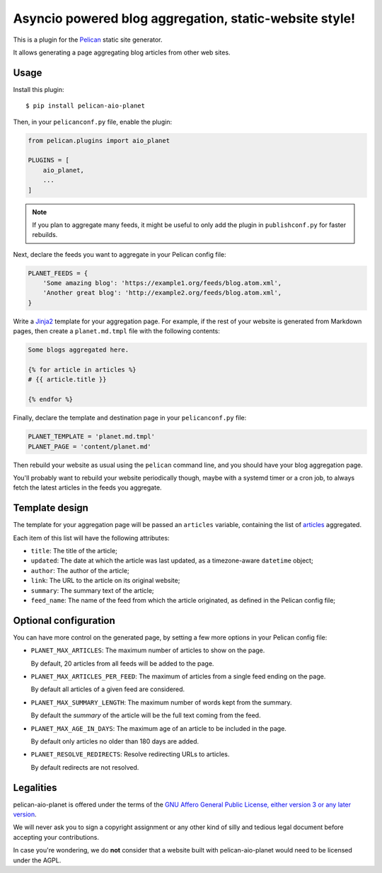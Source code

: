 Asyncio powered blog aggregation, static-website style!
=======================================================

This is a plugin for the `Pelican`_ static site generator.

It allows generating a page aggregating blog articles from other web sites.

.. _Pelican: https://getpelican.com

Usage
-----

Install this plugin::

    $ pip install pelican-aio-planet

Then, in your ``pelicanconf.py`` file, enable the plugin:

.. code-block:: python

    from pelican.plugins import aio_planet

    PLUGINS = [
        aio_planet,
        ...
    ]

.. note::

   If you plan to aggregate many feeds, it might be useful to only add the plugin in
   ``publishconf.py`` for faster rebuilds.

Next, declare the feeds you want to aggregate in your Pelican config file:

.. code-block:: python

    PLANET_FEEDS = {
        'Some amazing blog': 'https://example1.org/feeds/blog.atom.xml',
        'Another great blog': 'http://example2.org/feeds/blog.atom.xml',
    }

Write a `Jinja2`_ template for your aggregation page. For example, if the rest
of your website is generated from Markdown pages, then create a
``planet.md.tmpl`` file with the following contents:

.. code-block:: jinja

    Some blogs aggregated here.

    {% for article in articles %}
    # {{ article.title }}

    {% endfor %}

Finally, declare the template and destination page in your ``pelicanconf.py``
file:

.. code-block:: python

    PLANET_TEMPLATE = 'planet.md.tmpl'
    PLANET_PAGE = 'content/planet.md'


Then rebuild your website as usual using the ``pelican`` command line, and you
should have your blog aggregation page.

You'll probably want to rebuild your website periodically though, maybe with a
systemd timer or a cron job, to always fetch the latest articles in the feeds
you aggregate.

.. _Jinja2: https://jinja.palletsprojects.com/

Template design
---------------

The template for your aggregation page will be passed an ``articles`` variable,
containing the list of articles_ aggregated.

Each item of this list will have the following attributes:

* ``title``: The title of the article;
* ``updated``: The date at which the article was last updated, as a
  timezone-aware ``datetime`` object;
* ``author``: The author of the article;
* ``link``: The URL to the article on its original website;
* ``summary``: The summary text of the article;
* ``feed_name``: The name of the feed from which the article originated, as
  defined in the Pelican config file;

 .. _articles: https://docs.getpelican.com/en/stable/themes.html#article

Optional configuration
----------------------

You can have more control on the generated page, by setting a few more options
in your Pelican config file:

* ``PLANET_MAX_ARTICLES``: The maximum number of articles to show on the page.

  By default, 20 articles from all feeds will be added to the page.

* ``PLANET_MAX_ARTICLES_PER_FEED``: The maximum of articles from a single feed
  ending on the page.

  By default all articles of a given feed are considered.

* ``PLANET_MAX_SUMMARY_LENGTH``: The maximum number of words kept from the
  summary.

  By default the `summary` of the article will be the full text coming from
  the feed.

* ``PLANET_MAX_AGE_IN_DAYS``: The maximum age of an article to be included in
  the page.

  By default only articles no older than 180 days are added.

* ``PLANET_RESOLVE_REDIRECTS``: Resolve redirecting URLs to articles.

  By default redirects are not resolved.

Legalities
----------

pelican-aio-planet is offered under the terms of the
`GNU Affero General Public License, either version 3 or any later version`_.

We will never ask you to sign a copyright assignment or any other kind of
silly and tedious legal document before accepting your contributions.

In case you're wondering, we do **not** consider that a website built with
pelican-aio-planet would need to be licensed under the AGPL.

.. _GNU Affero General Public License, either version 3 or any later version: https://www.gnu.org/licenses/agpl.html

